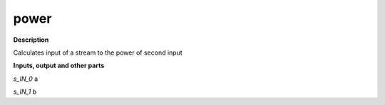 power
=====

.. _power:

**Description**

Calculates input of a stream to the power of second input

**Inputs, output and other parts**

*s_IN_0*  a

*s_IN_1*  b

